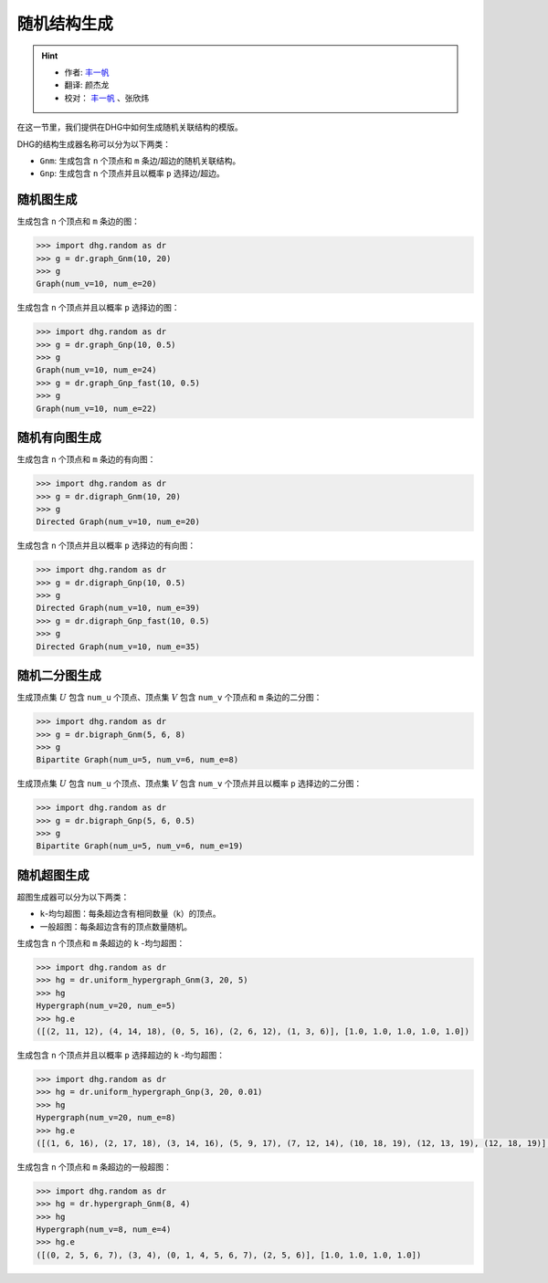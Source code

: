 随机结构生成
=======================

.. hint:: 

    - 作者:  `丰一帆 <https://fengyifan.site/>`_
    - 翻译:  颜杰龙
    - 校对： `丰一帆 <https://fengyifan.site/>`_ 、张欣炜

在这一节里，我们提供在DHG中如何生成随机关联结构的模版。

DHG的结构生成器名称可以分为以下两类：

- ``Gnm``: 生成包含 ``n`` 个顶点和 ``m`` 条边/超边的随机关联结构。
- ``Gnp``: 生成包含 ``n`` 个顶点并且以概率 ``p`` 选择边/超边。


随机图生成
--------------------------------

生成包含 ``n`` 个顶点和 ``m`` 条边的图：

.. code-block:: python

    >>> import dhg.random as dr
    >>> g = dr.graph_Gnm(10, 20)
    >>> g
    Graph(num_v=10, num_e=20)

生成包含 ``n`` 个顶点并且以概率 ``p`` 选择边的图：

.. code-block:: python

    >>> import dhg.random as dr
    >>> g = dr.graph_Gnp(10, 0.5)
    >>> g
    Graph(num_v=10, num_e=24)
    >>> g = dr.graph_Gnp_fast(10, 0.5)
    >>> g
    Graph(num_v=10, num_e=22)


随机有向图生成
-------------------------------------

生成包含 ``n`` 个顶点和 ``m`` 条边的有向图：

.. code-block:: python

    >>> import dhg.random as dr
    >>> g = dr.digraph_Gnm(10, 20)
    >>> g
    Directed Graph(num_v=10, num_e=20)

生成包含 ``n`` 个顶点并且以概率 ``p`` 选择边的有向图：

.. code-block:: python

    >>> import dhg.random as dr
    >>> g = dr.digraph_Gnp(10, 0.5)
    >>> g
    Directed Graph(num_v=10, num_e=39)
    >>> g = dr.digraph_Gnp_fast(10, 0.5)
    >>> g
    Directed Graph(num_v=10, num_e=35)

随机二分图生成
-------------------------------------

生成顶点集 :math:`U` 包含 ``num_u`` 个顶点、顶点集 :math:`V` 包含 ``num_v`` 个顶点和 ``m`` 条边的二分图：

.. code-block:: python

    >>> import dhg.random as dr
    >>> g = dr.bigraph_Gnm(5, 6, 8)
    >>> g
    Bipartite Graph(num_u=5, num_v=6, num_e=8)

生成顶点集 :math:`U` 包含 ``num_u`` 个顶点、顶点集 :math:`V` 包含 ``num_v`` 个顶点并且以概率 ``p`` 选择边的二分图：

.. code-block:: python

    >>> import dhg.random as dr
    >>> g = dr.bigraph_Gnp(5, 6, 0.5)
    >>> g
    Bipartite Graph(num_u=5, num_v=6, num_e=19)

随机超图生成
-------------------------------------

超图生成器可以分为以下两类：

- ``k``-均匀超图：每条超边含有相同数量（k）的顶点。
- 一般超图：每条超边含有的顶点数量随机。

生成包含 ``n`` 个顶点和 ``m`` 条超边的 ``k`` -均匀超图：

.. code-block:: python

    >>> import dhg.random as dr
    >>> hg = dr.uniform_hypergraph_Gnm(3, 20, 5)
    >>> hg
    Hypergraph(num_v=20, num_e=5)
    >>> hg.e
    ([(2, 11, 12), (4, 14, 18), (0, 5, 16), (2, 6, 12), (1, 3, 6)], [1.0, 1.0, 1.0, 1.0, 1.0])

生成包含 ``n`` 个顶点并且以概率 ``p`` 选择超边的 ``k`` -均匀超图：

.. code-block:: python

    >>> import dhg.random as dr
    >>> hg = dr.uniform_hypergraph_Gnp(3, 20, 0.01)
    >>> hg
    Hypergraph(num_v=20, num_e=8)
    >>> hg.e
    ([(1, 6, 16), (2, 17, 18), (3, 14, 16), (5, 9, 17), (7, 12, 14), (10, 18, 19), (12, 13, 19), (12, 18, 19)], [1.0, 1.0, 1.0, 1.0, 1.0, 1.0, 1.0, 1.0])

生成包含 ``n`` 个顶点和 ``m`` 条超边的一般超图：

.. code-block:: python

    >>> import dhg.random as dr
    >>> hg = dr.hypergraph_Gnm(8, 4)
    >>> hg
    Hypergraph(num_v=8, num_e=4)
    >>> hg.e
    ([(0, 2, 5, 6, 7), (3, 4), (0, 1, 4, 5, 6, 7), (2, 5, 6)], [1.0, 1.0, 1.0, 1.0])

